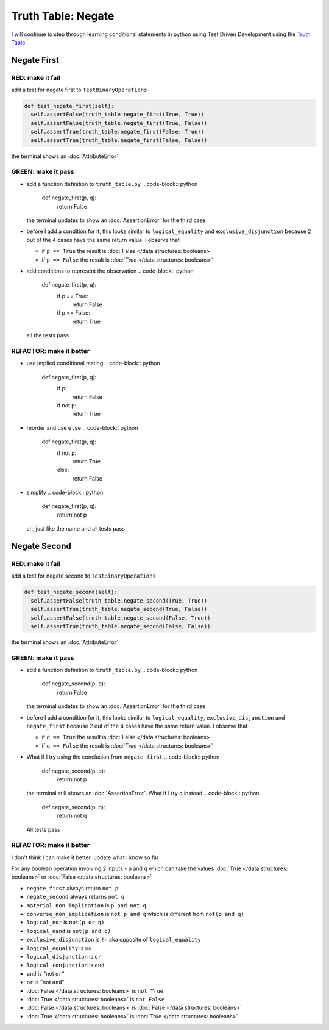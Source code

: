 Truth Table: Negate
===================

I will continue to step through learning conditional statements in python using Test Driven Development using the `Truth Table <https://en.wikipedia.org/wiki/Truth_table>`_



Negate First
------------

RED: make it fail
^^^^^^^^^^^^^^^^^

add a test for negate first to ``TestBinaryOperations``

.. code-block:: python

    def test_negate_first(self):
      self.assertFalse(truth_table.negate_first(True, True))
      self.assertFalse(truth_table.negate_first(True, False))
      self.assertTrue(truth_table.negate_first(False, True))
      self.assertTrue(truth_table.negate_first(False, False))

the terminal shows an :doc:`AttributeError`

GREEN: make it pass
^^^^^^^^^^^^^^^^^^^


* add a function definition to ``truth_table.py``
  .. code-block:: python

    def negate_first(p, q):
      return False
  the terminal updates to show an :doc:`AssertionError` for the third case
* before I add a condition for it, this looks similar to ``logical_equality`` and ``exclusive_disjunction`` because 2 out of the 4 cases have the same return value. I observe that

  * if ``p == True`` the result is :doc:`False </data structures: booleans>`
  * if ``p == False`` the result is :doc:`True </data structures: booleans>`

* add conditions to represent the observation
  .. code-block:: python

    def negate_first(p, q):
      if p == True:
       return False
      if p == False:
       return True
  all the tests pass

REFACTOR: make it better
^^^^^^^^^^^^^^^^^^^^^^^^


* use implied conditional testing
  .. code-block:: python

    def negate_first(p, q):
      if p:
       return False
      if not p:
       return True

* reorder and use ``else``
  .. code-block:: python

    def negate_first(p, q):
      if not p:
       return True
      else:
       return False

* simplify
  .. code-block:: python

    def negate_first(p, q):
      return not p
  ah, just like the name and all tests pass

Negate Second
-------------

RED: make it fail
^^^^^^^^^^^^^^^^^

add a test for negate second to ``TestBinaryOperations``

.. code-block:: python

    def test_negate_second(self):
      self.assertFalse(truth_table.negate_second(True, True))
      self.assertTrue(truth_table.negate_second(True, False))
      self.assertFalse(truth_table.negate_second(False, True))
      self.assertTrue(truth_table.negate_second(False, False))

the terminal shows an :doc:`AttributeError`

GREEN: make it pass
^^^^^^^^^^^^^^^^^^^


* add a function definition to ``truth_table.py``
  .. code-block:: python

    def negate_second(p, q):
      return False
  the terminal updates to show an :doc:`AssertionError` for the third case
* before I add a condition for it, this looks similar to ``logical_equality``, ``exclusive_disjunction`` and ``negate_first`` because 2 out of the 4 cases have the same return value. I observe that

  * if ``q == True`` the result is :doc:`False </data structures: booleans>`
  * if ``q == False`` the result is :doc:`True </data structures: booleans>`

* What if I try using the conclusion from ``negate_first``
  .. code-block:: python

    def negate_second(p, q):
      return not p
  the terminal still shows an :doc:`AssertionError`. What if I try ``q`` instead
  .. code-block:: python

    def negate_second(p, q):
      return not q
  All tests pass

REFACTOR: make it better
^^^^^^^^^^^^^^^^^^^^^^^^

I don't think I can make it better. update what I know so far

For any boolean operation involving 2 inputs - ``p`` and ``q`` which can take the values :doc:`True </data structures: booleans>` or :doc:`False </data structures: booleans>`


* ``negate_first`` always return ``not p``
* ``negate_second`` always returns ``not q``
* ``material_non_implication`` is ``p and not q``
* ``converse_non_implication`` is ``not p and q`` which is different from ``not(p and q)``
* ``logical_nor`` is ``not(p or q)``
* ``logical_nand`` is ``not(p and q)``
* ``exclusive_disjunction`` is ``!=`` aka opposite of ``logical_equality``
* ``logical_equality`` is ``==``
* ``logical_disjunction`` is ``or``
* ``logical_conjunction`` is ``and``
* ``and`` is "not ``or``"
* ``or`` is "not ``and``"
* :doc:`False </data structures: booleans>` is ``not True``
* :doc:`True </data structures: booleans>` is ``not False``
* :doc:`False </data structures: booleans>` is :doc:`False </data structures: booleans>`
* :doc:`True </data structures: booleans>` is :doc:`True </data structures: booleans>`
